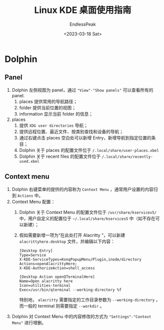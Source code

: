 #+TITLE: Linux KDE  桌面使用指南
#+DATE: <2023-03-18 Sat>
#+AUTHOR: EndlessPeak
#+TOC: true
#+HIDDEN: false
#+DRAFT: false
#+WEIGHT: 6
#+Description: 本文记录在Linux KDE桌面环境下的一些常用配置过程。

* Dolphin
** Panel
1. Dolphin 左侧视图为 panel，通过 ="View"-"Show panels"= 可以查看所有的 panel.
   1. places 提供常用的导航路径；
   2. folder 提供当前位置的视图；
   3. information 显示当前 folder 的信息；
2. places
   1. 提供 =XDG user directories= 导航；
   2. 提供远程位置、最近文件、按类别查找和设备的导航；
   3. 通过右键点击 places 空白处可以新增 Entry，新增导航到指定位置的条目；
   4. Dolphin 关于 places 的配置文件位于 ~/.local/share/user-places.xbel~
   5. Dolphin 关于 recent files 的配置文件位于 ~/.local/share/recently-used.xbel~

** Context menu
1. Dolphin 右键菜单的提供的内容称为 =Context Menu= ，通常用户设置的内容归到 =Actions= 中。
2. Context Menu 配置：
   1. Dolphin 关于 Context Menu 的配置文件位于 ~/usr/share/kservices5/~ 中，用户自定义的配置位于 ~~/.local/share/kservices5~ 中（如不存在可以新建）；
   2. 假如需要新增一项为“在此处打开 Alacritty ”，可以新建 ~alacrittyhere.desktop~ 文件，并编辑以下内容：
      #+begin_src text
        [Desktop Entry]
        Type=Service
        X-KDE-ServiceTypes=KonqPopupMenu/Plugin,inode/directory
        Actions=openAlacrittyHere;
        X-KDE-AuthorizeAction=shell_access

        [Desktop Action openQTerminalHere]
        Name=Open alacritty here
        Icon=utilities-terminal
        Exec=/usr/bin/qterminal --working-directory %f
      #+end_src
      特别地， =alacritty= 需要指定的工作目录参数为 ~--working-directory~ ，而一般的 terminal 则需要指定 ~--workdir~ 。
3. Dolphin 对 Context Menu 中的内容修改的方式为 ="Settings"-"Context Menu"= 进行增删。

